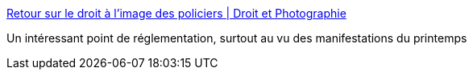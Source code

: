 :jbake-type: post
:jbake-status: published
:jbake-title: Retour sur le droit à l’image des policiers | Droit et Photographie
:jbake-tags: police,image,_mois_août,_année_2016
:jbake-date: 2016-08-24
:jbake-depth: ../
:jbake-uri: shaarli/1472053153000.adoc
:jbake-source: https://nicolas-delsaux.hd.free.fr/Shaarli?searchterm=http%3A%2F%2Fblog.droit-et-photographie.com%2Fretour-sur-le-droit-a-limage-des-policiers%2F&searchtags=police+image+_mois_ao%C3%BBt+_ann%C3%A9e_2016
:jbake-style: shaarli

http://blog.droit-et-photographie.com/retour-sur-le-droit-a-limage-des-policiers/[Retour sur le droit à l’image des policiers | Droit et Photographie]

Un intéressant point de réglementation, surtout au vu des manifestations du printemps
